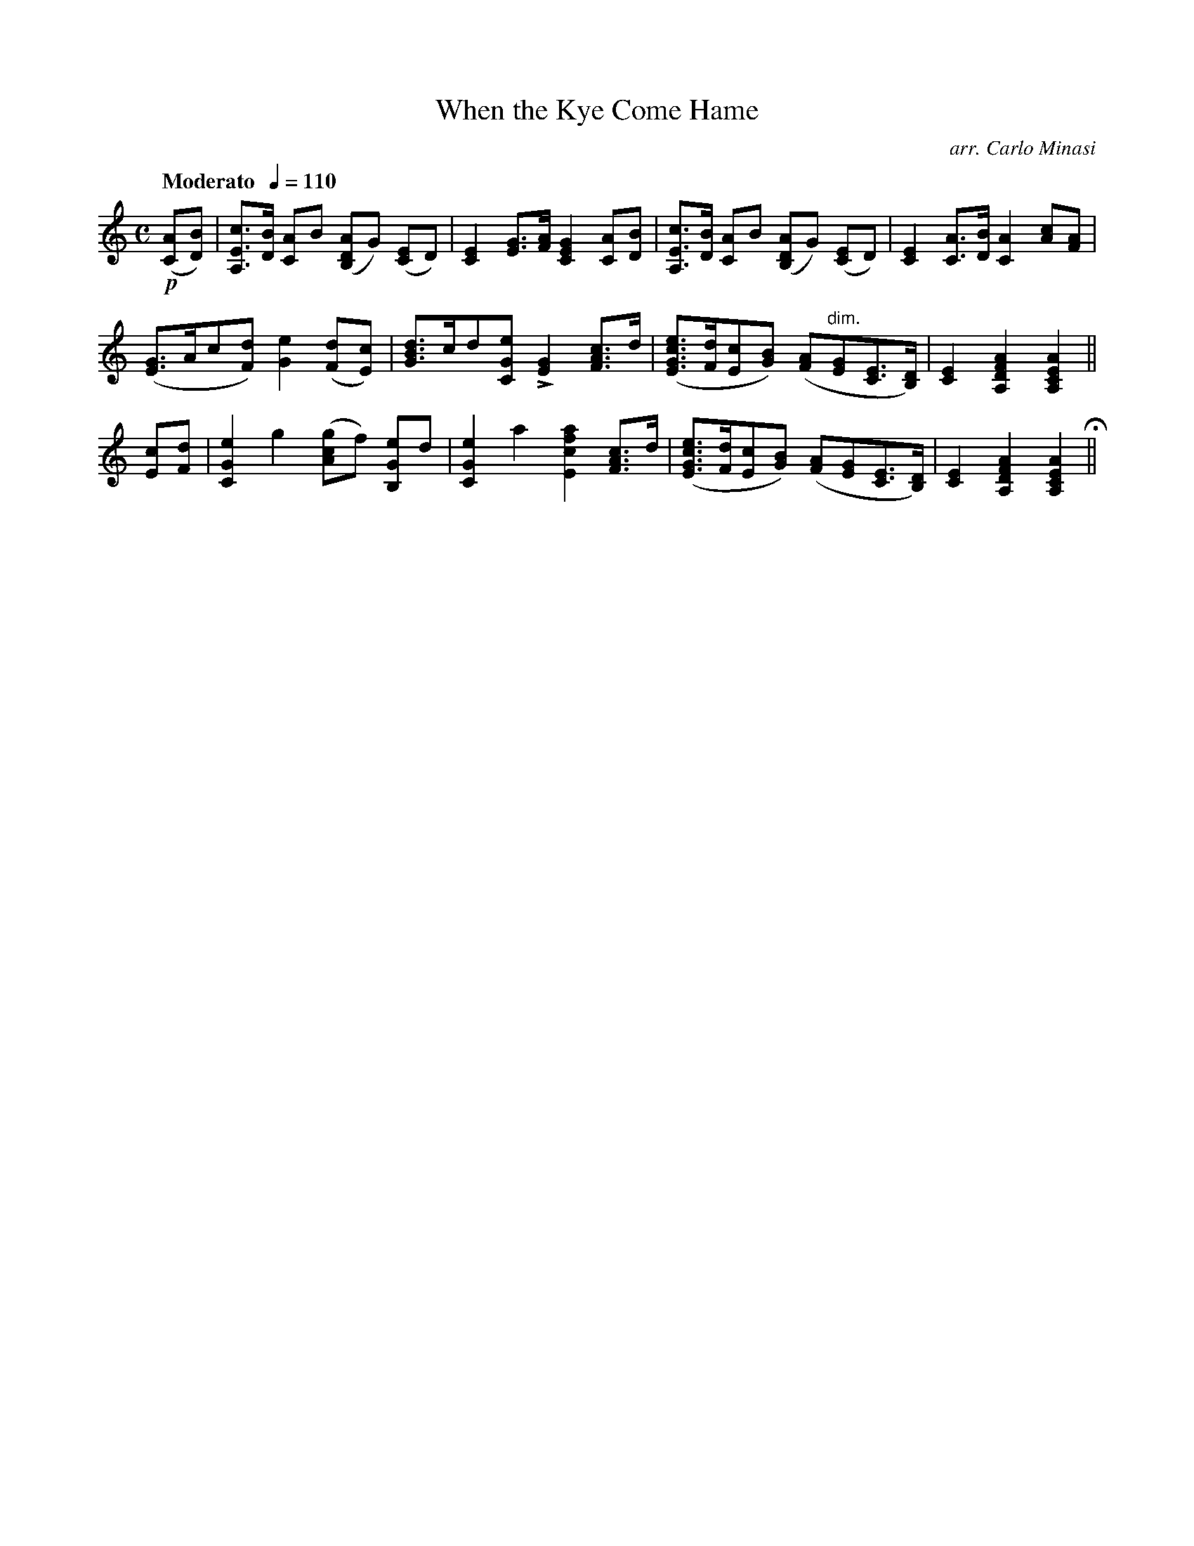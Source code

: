X:63
T:When the Kye Come Hame
C:arr. Carlo Minasi
M:C
L:1/8
B:Chappell's One Hundred Scotch Melodies
B:Arranged for the Concertina by Carlo Minasi
Q:"Moderato  "1/4=110
Z:Peter Dunk 2012
K:C
!p!([AC][BD])|[cEA,]>[BD] [AC]B ([ADB,]G) ([EC]D)|\
[E2C2] [GE]>[AF] [G2E2C2] [AC][BD]|\
[cEA,]>[BD] [AC]B ([ADB,]G) ([EC]D)|\
[E2C2] [AC]>[BD] [A2C2] [cA][AF]|
%
([GE]>Ac[dF]) [e2G2] ([dF][cE])|[dBG]>cd[eGC] L[G2E2] [cAF]>d|\
([ecGE]>[dF][cE][BG]) ([AF]"dim."[GE][EC]>[DB,])|\
[E2C2] [A2F2D2A,2] [A2E2C2A,2]||
%
[cE][dF]|[e2G2C2] g2 ([gcA]f) [eGB,]d|\
[e2G2C2] a2 [a2f2c2E2] [cAF]>d|\
([ecGE]>[dF][cE][BG]) ([AF][GE][EC]>[DB,])|\
[E2C2] [A2F2D2A,2] [A2E2C2A,2]H||
